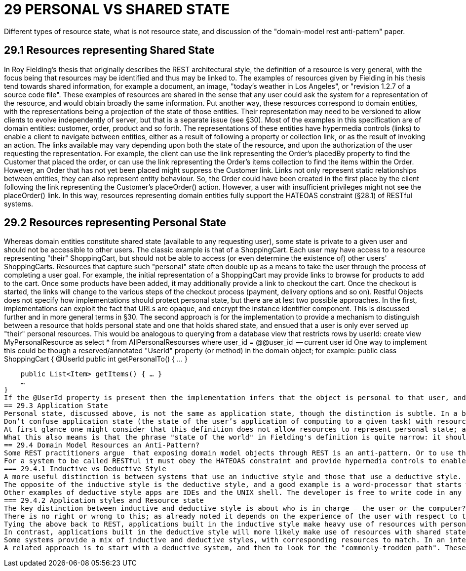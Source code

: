 = 29 PERSONAL VS SHARED STATE

Different types of resource state, what is not resource state, and discussion of the "domain-model rest anti-pattern" paper.

== 29.1 Resources representing Shared State

In Roy Fielding's thesis that originally describes the REST architectural style, the definition of a resource is very general, with the focus being that resources may be identified and thus may be linked to.
The examples of resources given by Fielding in his thesis tend towards shared information, for example a document, an image, "today's weather in Los Angeles", or "revision 1.2.7 of a source code file".
These examples of resources are shared in the sense that any user could ask the system for a representation of the resource, and would obtain broadly the same information.
Put another way, these resources correspond to domain entities, with the representations being a projection of the state of those entities.
Their representation may need to be versioned to allow clients to evolve independently of server, but that is a separate issue (see §30).
Most of the examples in this specification are of domain entities: customer, order, product and so forth.
The representations of these entities have hypermedia controls (links) to enable a client to navigate between entities, either as a result of following a property or collection link, or as the result of invoking an action.
The links available may vary depending upon both the state of the resource, and upon the authorization of the user requesting the representation.
For example, the client can use the link representing the Order's placedBy property to find the Customer that placed the order, or can use the link representing the Order's items collection to find the items within the Order.
However, an Order that has not yet been placed might suppress the Customer link.
Links not only represent static relationships between entities, they can also represent entity behaviour.
So, the Order could have been created in the first place by the client following the link representing the Customer's placeOrder() action.
However, a user with insufficient privileges might not see the placeOrder() link.
In this way, resources representing domain entities fully support the HATEOAS constraint (§28.1) of RESTful systems.

== 29.2 Resources representing Personal State

Whereas domain entities constitute shared state (available to any requesting user), some state is private to a given user and should not be accessible to other users.
The classic example is that of a ShoppingCart.
Each user may have access to a resource representing "their" ShoppingCart, but should not be able to access (or even determine the existence of) other users' ShoppingCarts.
Resources that capture such "personal" state often double up as a means to take the user through the process of completing a user goal.
For example, the initial representation of a ShoppingCart may provide links to browse for products to add to the cart.
Once some products have been added, it may additionally provide a link to checkout the cart.
Once the checkout is started, the links will change to the various steps of the checkout process (payment, delivery options and so on).
Restful Objects does not specify how implementations should protect personal state, but there are at lest two possible approaches.
In the first, implementations can exploit the fact that URLs are opaque, and encrypt the instance identifier component.
This is discussed further and in more general terms in §30. The second approach is for the implementation to provide a mechanism to distinguish between a resource that holds personal state and one that holds shared state, and ensued that a user is only ever served up "their" personal resources.
This would be analogous to querying from a database view that restricts rows by userId:
create view MyPersonalResource as select * from AllPersonalResourses where user_id = @@user_id     -- current user id One way to implement this could be though a reserved/annotated "UserId" property (or method) in the domain object; for example:
public class ShoppingCart { @UserId public int getPersonalTo() { … }

    public List<Item> getItems() { … }
    …
}
If the @UserId property is present then the implementation infers that the object is personal to that user, and never returns it as a resource if requested by any other user.
== 29.3 Application State
Personal state, discussed above, is not the same as application state, though the distinction is subtle. In a blog post from 2008 , Roy Fielding wrote:
Don’t confuse application state (the state of the user’s application of computing to a given task) with resource state (the state of the world as exposed by a given service). They are not the same thing.
At first glance one might consider that this definition does not allow resources to represent personal state; after all, a personal state resource exists to manage the state of a user's application. However, we should not confuse the state of a resource on the server with the state of the client as a result of consuming that representation. Put another way: if a user accesses their shopping cart with a web browser, then the application state is not the shopping cart resource, it is the in-memory DOM structure within their browser.
What this also means is that the phrase "state of the world" in Fielding's definition is quite narrow: it should be taken to mean "as observed by a given user" rather than "as observed by any user". REST does therefore allow for resources to have either personal state or to have shared state.
== 29.4 Domain Model Resources an Anti-Pattern?
Some REST practitioners argue  that exposing domain model objects through REST is an anti-pattern. Or to use the terminology introduced in this chapter, the argument is that resources should only expose personal state, never shared state. To this, we strongly disagree.
For a system to be called RESTful it must obey the HATEOAS constraint and provide hypermedia controls to enable the client to navigate its resources. As described above, both personal state resources (shopping carts) and shared state resources (customer, order, product) can do this. And in both cases the set of links returned in the representation will depend upon the state of the resource and upon the requesting user. There is nothing intrinsically different between personal and shared state resources in this regard; the real objection to exposing domain entities through REST would seem to lie elsewhere.
=== 29.4.1 Inductive vs Deductive Style
A more useful distinction is between systems that use an inductive style and those that use a deductive style.  The inductive style is about taking the user through a series of steps in order to accomplish a goal. The inductive style works well when the users needs explicit assistance in order to navigate it. One of the earliest examples was Microsoft Money 2000 , which took users through various common-place financial book-keeping tasks.
The opposite of the inductive style is the deductive style, and a good example is a word-processor that starts with a blank page and more-or-less leaves the user to write the document in any order that they choose.
Other examples of deductive style apps are IDEs and the UNIX shell. The developer is free to write code in any order, or to string UNIX commands together as they see wish. Deductive style applications have much in common with sovereign applications .
=== 29.4.2 Application styles and Resource state
The key distinction between inductive and deductive style is about who is in charge – the user or the computer?. With an inductive application the process is hard-wired into the system, and the user must follow this process. With a deductive application the system offers the functionality to allow the user to accomplish their goal, but does not mandate the order of the user's interactions; the process is in the user's head -  though there will almost certainly be rules implemented within the domain model to prevent actions that would be illegal or illogical given the current state.
There is no right or wrong to this; as already noted it depends on the experience of the user with respect to the domain. An inductive system can be frustrating to use for an experienced user, while a deductive system can leave an inexperienced user at a loss as to how to proceed.
Tying the above back to REST, applications built in the inductive style make heavy use of resources with personal state, with those resources modelling a user's goal and holding the state of the user's progression to that goal. The resource represents a use case instance, and its representation has links that represent the state transitions of the use case instance. These resources will most likely interact with underlying domain entities but those entities are never exposed.
In contrast, applications built in the deductive style will more likely make use of resources with shared state (domain entities), with the functionality of those entities made directly available for the user to invoke as they see fit. This should not be confused with a simple CRUD system; the behaviour on the entities can be every bit as rich as the behaviour exposed by a use case resource.
Some systems provide a mix of inductive and deductive styles, with corresponding resources to match. In an internet shop, the browsing of the shop is deductive in nature; the user can hop from product to product as they see fit. The checkout process though is more well-defined, and users tend to expect to be taken through it in an inductive style.
A related approach is to start with a deductive system, and then to look for the "commonly-trodden path". These paths can be determined by observing experienced users' behaviour of the system, and then using this to provide inductive guidance for less experienced users.

